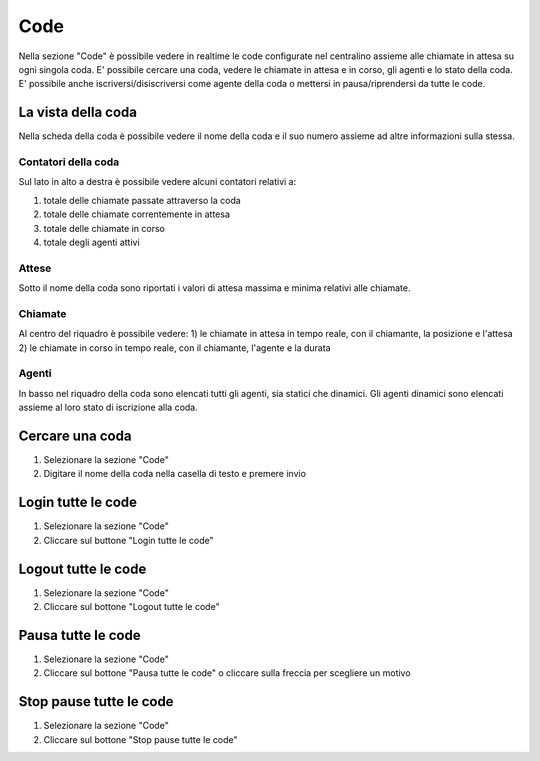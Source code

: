 ====
Code
====

Nella sezione "Code" è possibile vedere in realtime le code configurate nel centralino
assieme alle chiamate in attesa su ogni singola coda.
E' possibile cercare una coda, vedere le chiamate in attesa e in corso, gli agenti e
lo stato della coda.
E' possibile anche iscriversi/disiscriversi come agente della coda o mettersi in pausa/riprendersi
da tutte le code.

La vista della coda
===================

Nella scheda della coda è possibile vedere il nome della coda e il suo numero assieme
ad altre informazioni sulla stessa.

Contatori della coda
---------------------

Sul lato in alto a destra è possibile vedere alcuni contatori relativi a:

1) totale delle chiamate passate attraverso la coda
2) totale delle chiamate correntemente in attesa
3) totale delle chiamate in corso
4) totale degli agenti attivi

Attese
-------

Sotto il nome della coda sono riportati i valori di attesa massima e minima relativi
alle chiamate.

Chiamate
---------

Al centro del riquadro è possibile vedere:
1) le chiamate in attesa in tempo reale, con il chiamante, la posizione e l'attesa
2) le chiamate in corso in tempo reale, con il chiamante, l'agente e la durata

Agenti
------

In basso nel riquadro della coda sono elencati tutti gli agenti, sia statici che dinamici.
Gli agenti dinamici sono elencati assieme al loro stato di iscrizione alla coda.

Cercare una coda
=================

1) Selezionare la sezione "Code"
2) Digitare il nome della coda nella casella di testo e premere invio

Login tutte le code
===========================

1) Selezionare la sezione "Code"
2) Cliccare sul buttone "Login tutte le code"

Logout tutte le code
==============================

1) Selezionare la sezione "Code"
2) Cliccare sul bottone "Logout tutte le code"

Pausa tutte le code
============================

1) Selezionare la sezione "Code"
2) Cliccare sul bottone "Pausa tutte le code" o cliccare sulla freccia per scegliere un motivo

Stop pause tutte le code
========================

1) Selezionare la sezione "Code"
2) Cliccare sul bottone "Stop pause tutte le code"
